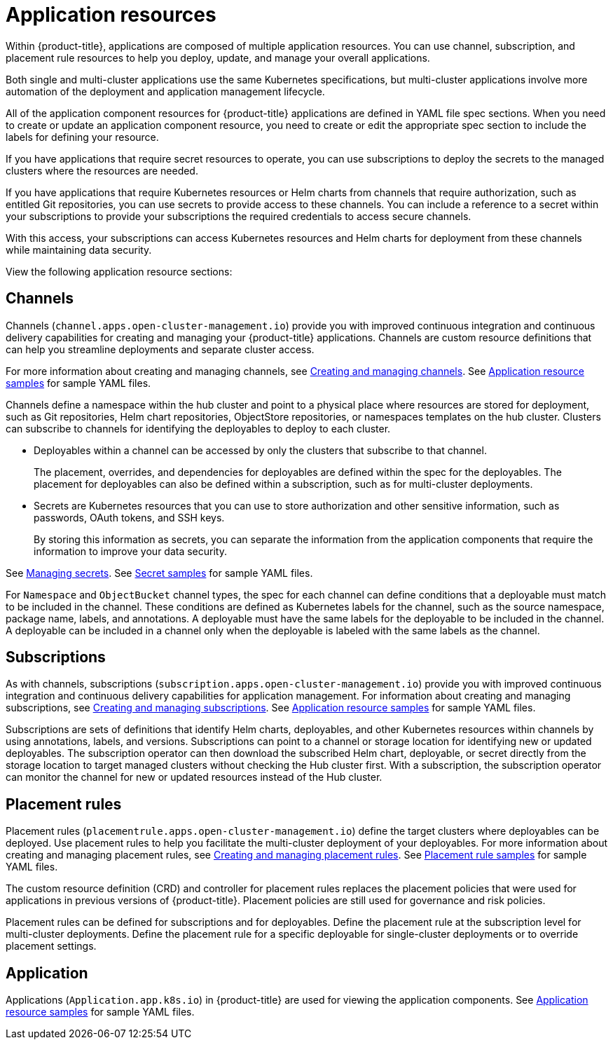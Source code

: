 [#application-resources]
= Application resources

Within {product-title}, applications are composed of multiple application resources. You can use channel, subscription, and placement rule resources to help you deploy, update, and manage your overall applications.

Both single and multi-cluster applications use the same Kubernetes specifications, but multi-cluster applications involve more automation of the deployment and application management lifecycle.

All of the application component resources for {product-title} applications are defined in YAML file spec sections.
When you need to create or update an application component resource, you need to create or edit the appropriate spec section to include the labels for defining your resource.

If you have applications that require secret resources to operate, you can use subscriptions to deploy the secrets to the managed clusters where the resources are needed.

If you have applications that require Kubernetes resources or Helm charts from channels that require authorization, such as entitled Git repositories, you can use secrets to provide access to these channels. You can include a reference to a secret within your subscriptions to provide your subscriptions the required credentials to access secure channels.

With this access, your subscriptions can access Kubernetes resources and Helm charts for deployment from these channels while maintaining data security.

View the following application resource sections:

[#channels]
== Channels

Channels (`channel.apps.open-cluster-management.io`) provide you with improved continuous integration and continuous delivery capabilities for creating and managing your {product-title} applications.
Channels are custom resource definitions that can help you streamline deployments and separate cluster access.

For more information about creating and managing channels, see xref:../manage_applications/managing_channels.adoc#creating-and-managing-channels[Creating and managing channels].
See xref:../manage_applications/app_sample.adoc#application-samples[Application resource samples] for sample YAML files.

Channels define a namespace within the hub cluster and point to a physical place where resources are stored for deployment, such as Git repositories, Helm chart repositories, ObjectStore repositories, or namespaces templates on the hub cluster. Clusters can subscribe to channels for identifying the deployables to deploy to each cluster.

* Deployables within a channel can be accessed by only the clusters that subscribe to that channel.
+
The placement, overrides, and dependencies for deployables are defined within the spec for the deployables.
The placement for deployables can also be defined within a subscription, such as for multi-cluster deployments.

* Secrets are Kubernetes resources that you can use to store authorization and other sensitive information, such as passwords, OAuth tokens, and SSH keys.
+
By storing this information as secrets, you can separate the information from the application components that require the information to improve your data security.

See xref:../manage_applications/managing_secrets.adoc#managing-secrets[Managing secrets].
See xref:../manage_applications/secret_samples.adoc#secret-samples[Secret samples] for sample YAML files.

For `Namespace` and `ObjectBucket` channel types, the spec for each channel can define conditions that a deployable must match to be included in the channel.
These conditions are defined as Kubernetes labels for the channel, such as the source namespace, package name, labels, and annotations.
A deployable must have the same labels for the deployable to be included in the channel.
A deployable can be included in a channel only when the deployable is labeled with the same labels as the channel.

[#subscriptions]
== Subscriptions

As with channels, subscriptions (`subscription.apps.open-cluster-management.io`) provide you with improved continuous integration and continuous delivery capabilities for application management.
For information about creating and managing subscriptions, see xref:../manage_applications/creating_subscriptions.adoc#creating-a-subscription[Creating and managing subscriptions].
See xref:../manage_applications/app_sample.adoc#application-samples[Application resource samples] for sample YAML files.

Subscriptions are sets of definitions that identify Helm charts, deployables, and other Kubernetes resources within channels by using annotations, labels, and versions.
Subscriptions can point to a channel or storage location for identifying new or updated deployables.
The subscription operator can then download the subscribed Helm chart, deployable, or secret directly from the storage location to target managed clusters without checking the Hub cluster first.
With a subscription, the subscription operator can monitor the channel for new or updated resources instead of the Hub cluster.

[#placement-rules]
== Placement rules

Placement rules (`placementrule.apps.open-cluster-management.io`) define the target clusters where deployables can be deployed.
Use placement rules to help you facilitate the multi-cluster deployment of your deployables.
For more information about creating and managing placement rules, see xref:../manage_applications/managing_placement_rules.adoc#creating-and-managing-placement-rules[Creating and managing placement rules].
See xref:../manage_applications/placement-sample.adoc#placement-rule-samples[Placement rule samples] for sample YAML files.

The custom resource definition (CRD) and controller for placement rules replaces the placement policies that were used for applications in previous versions of {product-title}.
Placement policies are still used for governance and risk policies.

Placement rules can be defined for subscriptions and for deployables.
Define the placement rule at the subscription level for multi-cluster deployments.
Define the placement rule for a specific deployable for single-cluster deployments or to override placement settings.

[#application]
== Application

Applications (`Application.app.k8s.io`) in {product-title} are used for viewing the application components.
See xref:../manage_applications/app_sample.adoc#application-samples[Application resource samples] for sample YAML files.
